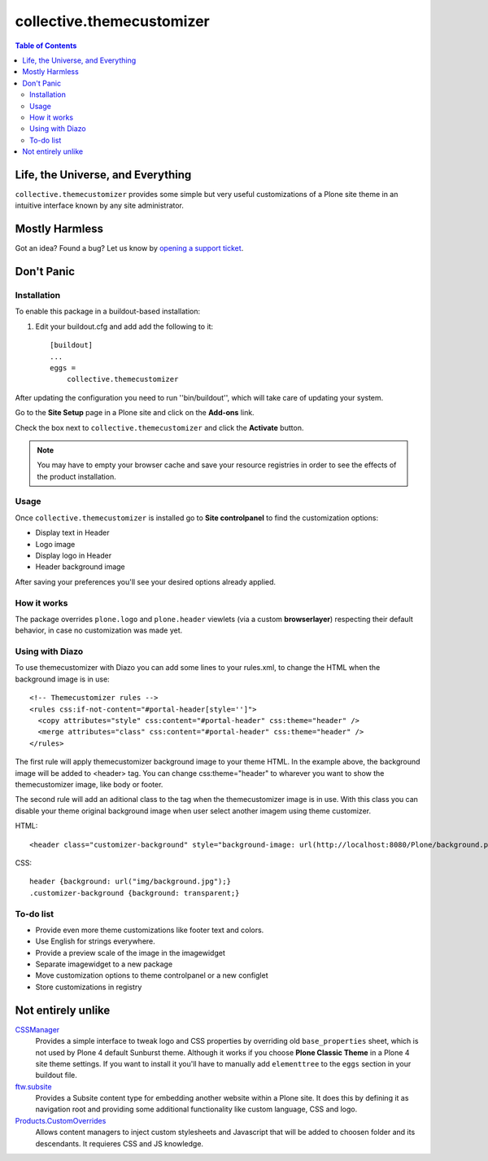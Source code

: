 **************************
collective.themecustomizer
**************************

.. contents:: Table of Contents

Life, the Universe, and Everything
==================================

``collective.themecustomizer`` provides some simple but very useful customizations
of a Plone site theme in an intuitive interface known by any site administrator.

Mostly Harmless
===============

.. image:: https://secure.travis-ci.org/collective/collective.themecustomizer.png?branch=master
    :alt: Travis CI badge
    :target: http://travis-ci.org/collective/collective.themecustomizer

.. image:: https://coveralls.io/repos/collective/collective.themecustomizer/badge.png?branch=master
    :alt: coveralls badge
    :target: https://coveralls.io/r/collective/collective.themecustomizer

.. image:: https://pypip.in/d/collective.themecustomizer/badge.png
    :target: https://pypi.python.org/pypi/collective.themecustomizer
    :alt: Downloads

Got an idea? Found a bug? Let us know by `opening a support ticket`_.

.. _`opening a support ticket`: https://github.com/collective/collective.themecustomizer/issues

Don't Panic
===========

Installation
------------

To enable this package in a buildout-based installation:

#. Edit your buildout.cfg and add add the following to it::

    [buildout]
    ...
    eggs =
        collective.themecustomizer

After updating the configuration you need to run ''bin/buildout'', which will
take care of updating your system.

Go to the **Site Setup** page in a Plone site and click on the **Add-ons** link.

Check the box next to ``collective.themecustomizer`` and click the **Activate**
button.

.. Note::
    You may have to empty your browser cache and save your resource registries
    in order to see the effects of the product installation.

Usage
-----

Once ``collective.themecustomizer`` is installed go to **Site controlpanel** to
find the customization options:

- Display text in Header

- Logo image

- Display logo in Header

- Header background image

After saving your preferences you'll see your desired options already applied.

How it works
------------

The package overrides ``plone.logo`` and ``plone.header`` viewlets (via a
custom **browserlayer**) respecting their default behavior, in case no
customization was made yet.

Using with Diazo
----------------

To use themecustomizer with Diazo you can add some lines to your rules.xml, to
change the HTML when the background image is in use::

    <!-- Themecustomizer rules -->
    <rules css:if-not-content="#portal-header[style='']">
      <copy attributes="style" css:content="#portal-header" css:theme="header" />
      <merge attributes="class" css:content="#portal-header" css:theme="header" />
    </rules>

The first rule will apply themecustomizer background image to your theme HTML. In the 
example above, the background image will be added to <header> tag. You can change 
css:theme="header" to wharever you want to show the themecustomizer image, like body 
or footer.

The second rule will add an aditional class to the tag when the themecustomizer image 
is in use. With this class you can disable your theme original background image when
user select another imagem using theme customizer.

HTML::

    <header class="customizer-background" style="background-image: url(http://localhost:8080/Plone/background.png)">

CSS::

    header {background: url("img/background.jpg");}
    .customizer-background {background: transparent;}


To-do list
----------

- Provide even more theme customizations like footer text and colors.

- Use English for strings everywhere.

- Provide a preview scale of the image in the imagewidget

- Separate imagewidget to a new package

- Move customization options to theme controlpanel or a new configlet

- Store customizations in registry


Not entirely unlike
===================

`CSSManager`_
    Provides a simple interface to tweak logo and CSS properties by 
    overriding old ``base_properties`` sheet, which is not used by 
    Plone 4 default Sunburst theme.
    Although it works if you choose **Plone Classic Theme** in a Plone 4 site
    theme settings.
    If you want to install it you'll have to manually add ``elementtree``
    to the ``eggs`` section in your buildout file.

`ftw.subsite`_
    Provides a Subsite content type for embedding another website within a Plone site.
    It does this by defining it as navigation root and providing some additional functionality like custom language, CSS and logo.

`Products.CustomOverrides`_
    Allows content managers to inject custom stylesheets and Javascript
    that will be added to choosen folder and its descendants.
    It requieres CSS and JS knowledge.

.. _`CSSManager`: https://pypi.python.org/pypi/Products.CSSManager
.. _`ftw.subsite`: https://pypi.python.org/pypi/ftw.subsite
.. _`Products.CustomOverrides`: https://pypi.python.org/pypi/Products.CustomOverrides

